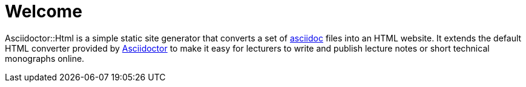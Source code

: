 = Welcome

Asciidoctor::Html is a simple static site generator that converts a set of https://asciidoc.org/[asciidoc] files into an HTML website.
It extends the default HTML converter provided by https://asciidoctor.org/[Asciidoctor] to make it easy for lecturers to write and
publish lecture notes or short technical monographs online.
